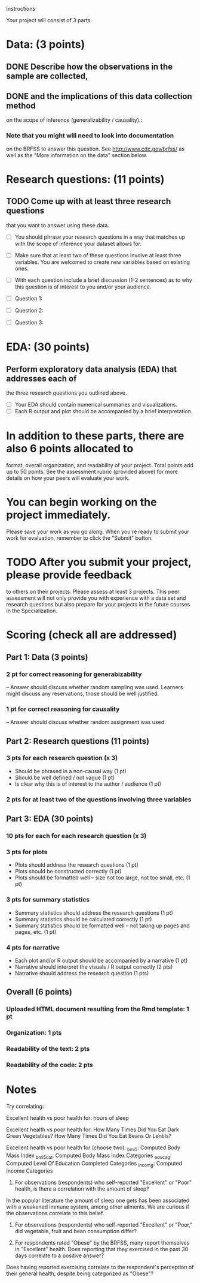 Instructions

Your project will consist of 3 parts:

* Data: (3 points)
** DONE Describe how the observations in the sample are collected,
   CLOSED: [2017-04-02 Sun 12:02]
** DONE and the implications of this data collection method
   CLOSED: [2017-04-02 Sun 12:09]
on the scope of inference (generalizability / causality).:
*** Note that you might will need to look into documentation
on the BRFSS to answer this question. See http://www.cdc.gov/brfss/ as
well as the "More information on the data" section below.

* Research questions: (11 points)
** TODO Come up with at least three research questions
that you want to answer using these data.

- [ ] You should phrase your research questions in a way that matches up
  with the scope of inference your dataset allows for.
- [ ] Make sure that at least two of these questions involve at least
  three variables. You are welcomed to create new variables based on
  existing ones.
- [ ] With each question include a brief discussion (1-2 sentences) as to
  why this question is of interest to you and/or your audience.

- [ ] Question 1:
- [ ] Question 2:
- [ ] Question 3:

* EDA: (30 points)
** Perform exploratory data analysis (EDA) that addresses each of
the three research questions you outlined above.

- [ ] Your EDA should contain numerical summaries and visualizations.
- [ ] Each R output and plot should be accompanied by a brief interpretation.

* In addition to these parts, there are also 6 points allocated to
format, overall organization, and readability of your project. Total
points add up to 50 points. See the assessment rubric (provided above)
for more details on how your peers will evaluate your work.

* You can begin working on the project immediately.
Please save your work as you go along. When you're ready to submit
your work for evaluation, remember to click the "Submit" button.

* TODO After you submit your project, please provide feedback
to others on their projects. Please assess at least 3 projects. This
peer assessment will not only provide you with experience with a data
set and research questions but also prepare for your projects in the
future courses in the Specialization.


* Scoring (check all are addressed)
** Part 1: Data (3 points)
*** 2 pt for correct reasoning for generabizability 
– Answer should discuss whether random sampling was used. Learners
might discuss any reservations, those should be well justified.

*** 1 pt for correct reasoning for causality
– Answer should discuss whether random assignment was used.

** Part 2: Research questions (11 points)

***    3 pts for each research question (x 3)
- Should be phrased in a non-causal way (1 pt)
- Should be well defined / not vague (1 pt)
- Is clear why this is of interest to the author / audience (1 pt)
***    2 pts for at least two of the questions involving three variables

** Part 3: EDA (30 points)
*** 10 pts for each for each research question (x 3)
***     3 pts for plots
- Plots should address the research questions (1 pt)
- Plots should be constructed correctly (1 pt)
- Plots should be formatted well – size not too large, not too small, etc. (1 pt)
***     3 pts for summary statistics
- Summary statistics should address the research questions (1 pt)
- Summary statistics should be calculated correctly (1 pt)
- Summary statistics should be formatted well – not taking up pages and pages, etc. (1 pt)
***     4 pts for narrative
- Each plot and/or R output should be accompanied by a narrative (1 pt)
- Narrative should interpret the visuals / R output correctly (2 pts)
- Narrative should address the research question (1 pts)
** Overall (6 points)
*** Uploaded HTML document resulting from the Rmd template: 1 pt
*** Organization: 1 pts
*** Readability of the text: 2 pts
*** Readability of the code: 2 pts

* Notes
Try correlating:

Excellent health vs poor health for:
hours of sleep

Excellent health vs poor health for:
How Many Times Did You Eat Dark Green Vegetables?
How Many Times Did You Eat Beans Or Lentils?

Excellent health vs poor health for (choose two):
_bmi5: Computed Body Mass Index
_bmi5cat: Computed Body Mass Index Categories
_educag: Computed Level Of Education Completed Categories
_incomg: Computed Income Categories

1. For observations (respondents) who self-reported "Excellent" or
   "Poor" health, is there a correlation with the amount of sleep?

In the popular literature the amount of sleep one gets has been
associated with a weakened immune system, among other ailments. We are
curious if the observations correlate to this belief.

2. For observations (respondents) who self-reported "Excellent" or
   "Poor,"  did vegetable, fruit and bean consumption differ?

3. For respondents rated "Obese" by the BRFSS, many report themselves
   in "Excellent" health. Does reporting that they exercised in the
   past 30 days correlate to a positive answer?

Does having reported exercising correlate to the respondent's
perception of their general health, despite being categorized as
"Obese"?


